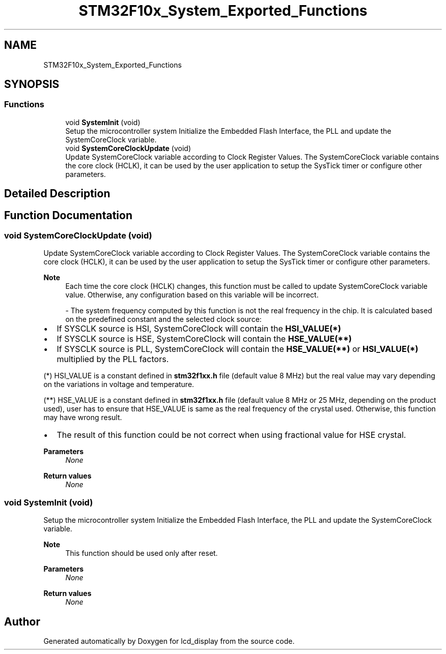 .TH "STM32F10x_System_Exported_Functions" 3 "Thu Oct 29 2020" "lcd_display" \" -*- nroff -*-
.ad l
.nh
.SH NAME
STM32F10x_System_Exported_Functions
.SH SYNOPSIS
.br
.PP
.SS "Functions"

.in +1c
.ti -1c
.RI "void \fBSystemInit\fP (void)"
.br
.RI "Setup the microcontroller system Initialize the Embedded Flash Interface, the PLL and update the SystemCoreClock variable\&. "
.ti -1c
.RI "void \fBSystemCoreClockUpdate\fP (void)"
.br
.RI "Update SystemCoreClock variable according to Clock Register Values\&. The SystemCoreClock variable contains the core clock (HCLK), it can be used by the user application to setup the SysTick timer or configure other parameters\&. "
.in -1c
.SH "Detailed Description"
.PP 

.SH "Function Documentation"
.PP 
.SS "void SystemCoreClockUpdate (void)"

.PP
Update SystemCoreClock variable according to Clock Register Values\&. The SystemCoreClock variable contains the core clock (HCLK), it can be used by the user application to setup the SysTick timer or configure other parameters\&. 
.PP
\fBNote\fP
.RS 4
Each time the core clock (HCLK) changes, this function must be called to update SystemCoreClock variable value\&. Otherwise, any configuration based on this variable will be incorrect\&. 
.br
.PP
- The system frequency computed by this function is not the real frequency in the chip\&. It is calculated based on the predefined constant and the selected clock source:
.RE
.PP
.IP "\(bu" 2
If SYSCLK source is HSI, SystemCoreClock will contain the \fBHSI_VALUE(*)\fP
.IP "\(bu" 2
If SYSCLK source is HSE, SystemCoreClock will contain the \fBHSE_VALUE(**)\fP
.IP "\(bu" 2
If SYSCLK source is PLL, SystemCoreClock will contain the \fBHSE_VALUE(**)\fP or \fBHSI_VALUE(*)\fP multiplied by the PLL factors\&.
.PP
.PP
(*) HSI_VALUE is a constant defined in \fBstm32f1xx\&.h\fP file (default value 8 MHz) but the real value may vary depending on the variations in voltage and temperature\&. 
.br
.PP
(**) HSE_VALUE is a constant defined in \fBstm32f1xx\&.h\fP file (default value 8 MHz or 25 MHz, depending on the product used), user has to ensure that HSE_VALUE is same as the real frequency of the crystal used\&. Otherwise, this function may have wrong result\&.
.PP
.IP "\(bu" 2
The result of this function could be not correct when using fractional value for HSE crystal\&. 
.PP
\fBParameters\fP
.RS 4
\fINone\fP 
.RE
.PP
\fBReturn values\fP
.RS 4
\fINone\fP 
.RE
.PP

.PP

.SS "void SystemInit (void)"

.PP
Setup the microcontroller system Initialize the Embedded Flash Interface, the PLL and update the SystemCoreClock variable\&. 
.PP
\fBNote\fP
.RS 4
This function should be used only after reset\&. 
.RE
.PP
\fBParameters\fP
.RS 4
\fINone\fP 
.RE
.PP
\fBReturn values\fP
.RS 4
\fINone\fP 
.RE
.PP

.SH "Author"
.PP 
Generated automatically by Doxygen for lcd_display from the source code\&.

